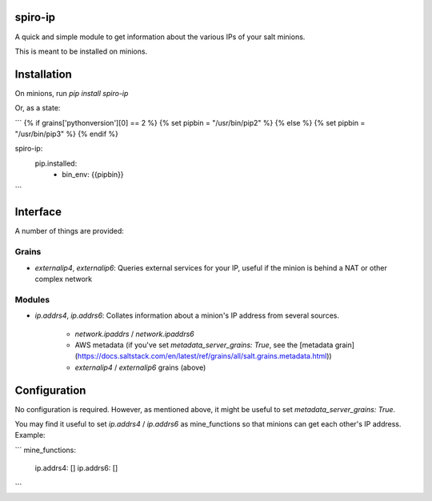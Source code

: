 spiro-ip
========

A quick and simple module to get information about the various IPs of your salt
minions.

This is meant to be installed on minions.

Installation
============

On minions, run `pip install spiro-ip`

Or, as a state:

```
{% if grains['pythonversion'][0] == 2 %}
{% set pipbin = "/usr/bin/pip2" %}
{% else %}
{% set pipbin = "/usr/bin/pip3" %}
{% endif %}

spiro-ip:
  pip.installed:
    - bin_env: {{pipbin}}
```

Interface
=========

A number of things are provided:

Grains
------

* `externalip4`, `externalip6`: Queries external services for your IP, useful
  if the minion is behind a NAT or other complex network

Modules
-------

* `ip.addrs4`, `ip.addrs6`: Collates information about a minion's IP address
  from several sources. 

    * `network.ipaddrs` / `network.ipaddrs6`
    * AWS metadata (if you've set `metadata_server_grains: True`, see the [metadata grain](https://docs.saltstack.com/en/latest/ref/grains/all/salt.grains.metadata.html))
    * `externalip4` / `externalip6` grains (above)

Configuration
=============

No configuration is required. However, as mentioned above, it might be useful to
set `metadata_server_grains: True`.

You may find it useful to set `ip.addrs4` / `ip.addrs6` as mine_functions so
that minions can get each other's IP address. Example:

```
mine_functions:
  ip.addrs4: []
  ip.addrs6: []
```


